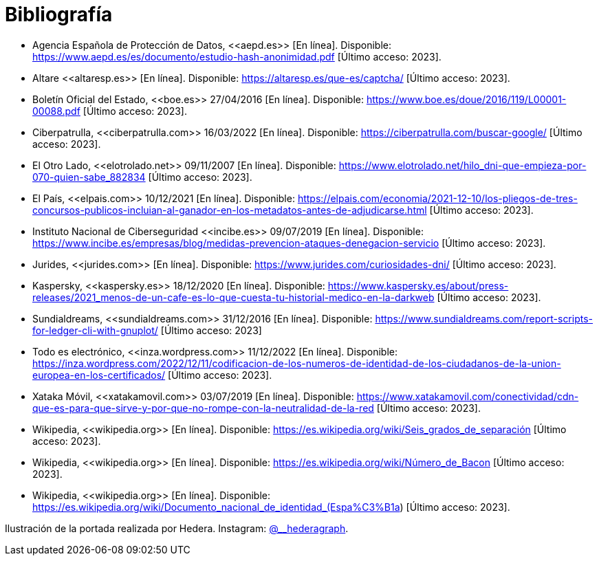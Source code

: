 = Bibliografía

* Agencia Española de Protección de Datos, \<<aepd.es>> [En línea]. Disponible: https://www.aepd.es/es/documento/estudio-hash-anonimidad.pdf [Último acceso: 2023].
* Altare \<<altaresp.es>> [En línea]. Disponible: https://altaresp.es/que-es/captcha/ [Último acceso: 2023].
* Boletín Oficial del Estado, \<<boe.es>> 27/04/2016 [En línea]. Disponible:  https://www.boe.es/doue/2016/119/L00001-00088.pdf [Último acceso: 2023].
* Ciberpatrulla, \<<ciberpatrulla.com>> 16/03/2022 [En línea]. Disponible: https://ciberpatrulla.com/buscar-google/ [Último acceso: 2023].
* El Otro Lado, \<<elotrolado.net>> 09/11/2007 [En línea]. Disponible: https://www.elotrolado.net/hilo_dni-que-empieza-por-070-quien-sabe_882834 [Último acceso: 2023].
* El País, \<<elpais.com>> 10/12/2021 [En línea]. Disponible: https://elpais.com/economia/2021-12-10/los-pliegos-de-tres-concursos-publicos-incluian-al-ganador-en-los-metadatos-antes-de-adjudicarse.html [Último acceso: 2023].
* Instituto Nacional de Ciberseguridad \<<incibe.es>> 09/07/2019 [En línea]. Disponible: https://www.incibe.es/empresas/blog/medidas-prevencion-ataques-denegacion-servicio [Último acceso: 2023].
* Jurides, \<<jurides.com>> [En línea]. Disponible: https://www.jurides.com/curiosidades-dni/ [Último acceso: 2023].
* Kaspersky, \<<kaspersky.es>> 18/12/2020 [En línea]. Disponible: https://www.kaspersky.es/about/press-releases/2021_menos-de-un-cafe-es-lo-que-cuesta-tu-historial-medico-en-la-darkweb [Último acceso: 2023].
* Sundialdreams, \<<sundialdreams.com>> 31/12/2016 [En línea]. Disponible: https://www.sundialdreams.com/report-scripts-for-ledger-cli-with-gnuplot/ [Último acceso: 2023]
* Todo es electrónico, \<<inza.wordpress.com>> 11/12/2022 [En línea]. Disponible: https://inza.wordpress.com/2022/12/11/codificacion-de-los-numeros-de-identidad-de-los-ciudadanos-de-la-union-europea-en-los-certificados/ [Último acceso: 2023].
* Xataka Móvil, \<<xatakamovil.com>> 03/07/2019 [En línea]. Disponible: https://www.xatakamovil.com/conectividad/cdn-que-es-para-que-sirve-y-por-que-no-rompe-con-la-neutralidad-de-la-red [Último acceso: 2023].
* Wikipedia, \<<wikipedia.org>> [En línea]. Disponible: https://es.wikipedia.org/wiki/Seis_grados_de_separación [Último acceso: 2023].
* Wikipedia, \<<wikipedia.org>> [En línea]. Disponible: https://es.wikipedia.org/wiki/Número_de_Bacon [Último acceso: 2023].
* Wikipedia, \<<wikipedia.org>> [En línea]. Disponible: https://es.wikipedia.org/wiki/Documento_nacional_de_identidad_(Espa%C3%B1a) [Último acceso: 2023].

:link-with-underscores: @__hederagraph

Ilustración de la portada realizada por Hedera. Instagram: https://www.instagram.com/__hederagraph/[{link-with-underscores}].
